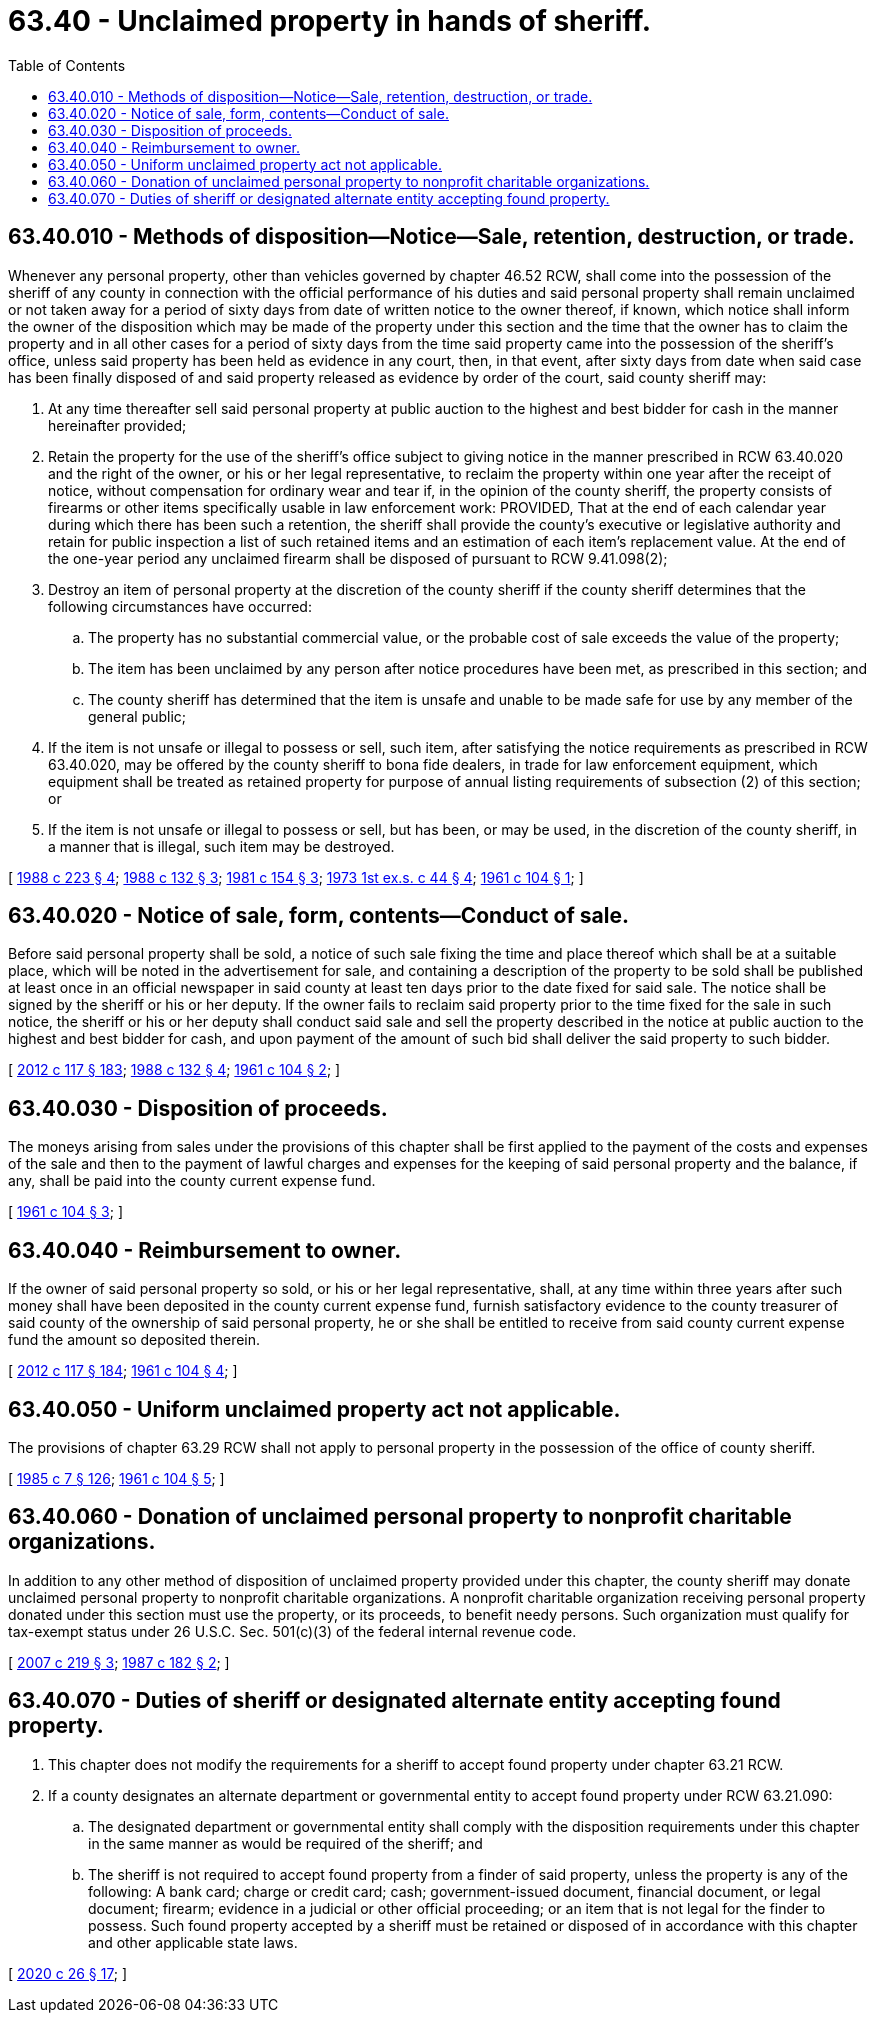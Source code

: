 = 63.40 - Unclaimed property in hands of sheriff.
:toc:

== 63.40.010 - Methods of disposition—Notice—Sale, retention, destruction, or trade.
Whenever any personal property, other than vehicles governed by chapter 46.52 RCW, shall come into the possession of the sheriff of any county in connection with the official performance of his duties and said personal property shall remain unclaimed or not taken away for a period of sixty days from date of written notice to the owner thereof, if known, which notice shall inform the owner of the disposition which may be made of the property under this section and the time that the owner has to claim the property and in all other cases for a period of sixty days from the time said property came into the possession of the sheriff's office, unless said property has been held as evidence in any court, then, in that event, after sixty days from date when said case has been finally disposed of and said property released as evidence by order of the court, said county sheriff may:

. At any time thereafter sell said personal property at public auction to the highest and best bidder for cash in the manner hereinafter provided;

. Retain the property for the use of the sheriff's office subject to giving notice in the manner prescribed in RCW 63.40.020 and the right of the owner, or his or her legal representative, to reclaim the property within one year after the receipt of notice, without compensation for ordinary wear and tear if, in the opinion of the county sheriff, the property consists of firearms or other items specifically usable in law enforcement work: PROVIDED, That at the end of each calendar year during which there has been such a retention, the sheriff shall provide the county's executive or legislative authority and retain for public inspection a list of such retained items and an estimation of each item's replacement value. At the end of the one-year period any unclaimed firearm shall be disposed of pursuant to RCW 9.41.098(2);

. Destroy an item of personal property at the discretion of the county sheriff if the county sheriff determines that the following circumstances have occurred:

.. The property has no substantial commercial value, or the probable cost of sale exceeds the value of the property;

.. The item has been unclaimed by any person after notice procedures have been met, as prescribed in this section; and

.. The county sheriff has determined that the item is unsafe and unable to be made safe for use by any member of the general public;

. If the item is not unsafe or illegal to possess or sell, such item, after satisfying the notice requirements as prescribed in RCW 63.40.020, may be offered by the county sheriff to bona fide dealers, in trade for law enforcement equipment, which equipment shall be treated as retained property for purpose of annual listing requirements of subsection (2) of this section; or

. If the item is not unsafe or illegal to possess or sell, but has been, or may be used, in the discretion of the county sheriff, in a manner that is illegal, such item may be destroyed.

[ http://leg.wa.gov/CodeReviser/documents/sessionlaw/1988c223.pdf?cite=1988%20c%20223%20§%204[1988 c 223 § 4]; http://leg.wa.gov/CodeReviser/documents/sessionlaw/1988c132.pdf?cite=1988%20c%20132%20§%203[1988 c 132 § 3]; http://leg.wa.gov/CodeReviser/documents/sessionlaw/1981c154.pdf?cite=1981%20c%20154%20§%203[1981 c 154 § 3]; http://leg.wa.gov/CodeReviser/documents/sessionlaw/1973ex1c44.pdf?cite=1973%201st%20ex.s.%20c%2044%20§%204[1973 1st ex.s. c 44 § 4]; http://leg.wa.gov/CodeReviser/documents/sessionlaw/1961c104.pdf?cite=1961%20c%20104%20§%201[1961 c 104 § 1]; ]

== 63.40.020 - Notice of sale, form, contents—Conduct of sale.
Before said personal property shall be sold, a notice of such sale fixing the time and place thereof which shall be at a suitable place, which will be noted in the advertisement for sale, and containing a description of the property to be sold shall be published at least once in an official newspaper in said county at least ten days prior to the date fixed for said sale. The notice shall be signed by the sheriff or his or her deputy. If the owner fails to reclaim said property prior to the time fixed for the sale in such notice, the sheriff or his or her deputy shall conduct said sale and sell the property described in the notice at public auction to the highest and best bidder for cash, and upon payment of the amount of such bid shall deliver the said property to such bidder.

[ http://lawfilesext.leg.wa.gov/biennium/2011-12/Pdf/Bills/Session%20Laws/Senate/6095.SL.pdf?cite=2012%20c%20117%20§%20183[2012 c 117 § 183]; http://leg.wa.gov/CodeReviser/documents/sessionlaw/1988c132.pdf?cite=1988%20c%20132%20§%204[1988 c 132 § 4]; http://leg.wa.gov/CodeReviser/documents/sessionlaw/1961c104.pdf?cite=1961%20c%20104%20§%202[1961 c 104 § 2]; ]

== 63.40.030 - Disposition of proceeds.
The moneys arising from sales under the provisions of this chapter shall be first applied to the payment of the costs and expenses of the sale and then to the payment of lawful charges and expenses for the keeping of said personal property and the balance, if any, shall be paid into the county current expense fund.

[ http://leg.wa.gov/CodeReviser/documents/sessionlaw/1961c104.pdf?cite=1961%20c%20104%20§%203[1961 c 104 § 3]; ]

== 63.40.040 - Reimbursement to owner.
If the owner of said personal property so sold, or his or her legal representative, shall, at any time within three years after such money shall have been deposited in the county current expense fund, furnish satisfactory evidence to the county treasurer of said county of the ownership of said personal property, he or she shall be entitled to receive from said county current expense fund the amount so deposited therein.

[ http://lawfilesext.leg.wa.gov/biennium/2011-12/Pdf/Bills/Session%20Laws/Senate/6095.SL.pdf?cite=2012%20c%20117%20§%20184[2012 c 117 § 184]; http://leg.wa.gov/CodeReviser/documents/sessionlaw/1961c104.pdf?cite=1961%20c%20104%20§%204[1961 c 104 § 4]; ]

== 63.40.050 - Uniform unclaimed property act not applicable.
The provisions of chapter 63.29 RCW shall not apply to personal property in the possession of the office of county sheriff.

[ http://leg.wa.gov/CodeReviser/documents/sessionlaw/1985c7.pdf?cite=1985%20c%207%20§%20126[1985 c 7 § 126]; http://leg.wa.gov/CodeReviser/documents/sessionlaw/1961c104.pdf?cite=1961%20c%20104%20§%205[1961 c 104 § 5]; ]

== 63.40.060 - Donation of unclaimed personal property to nonprofit charitable organizations.
In addition to any other method of disposition of unclaimed property provided under this chapter, the county sheriff may donate unclaimed personal property to nonprofit charitable organizations. A nonprofit charitable organization receiving personal property donated under this section must use the property, or its proceeds, to benefit needy persons. Such organization must qualify for tax-exempt status under 26 U.S.C. Sec. 501(c)(3) of the federal internal revenue code.

[ http://lawfilesext.leg.wa.gov/biennium/2007-08/Pdf/Bills/Session%20Laws/Senate/5193-S.SL.pdf?cite=2007%20c%20219%20§%203[2007 c 219 § 3]; http://leg.wa.gov/CodeReviser/documents/sessionlaw/1987c182.pdf?cite=1987%20c%20182%20§%202[1987 c 182 § 2]; ]

== 63.40.070 - Duties of sheriff or designated alternate entity accepting found property.
. This chapter does not modify the requirements for a sheriff to accept found property under chapter 63.21 RCW.

. If a county designates an alternate department or governmental entity to accept found property under RCW 63.21.090:

.. The designated department or governmental entity shall comply with the disposition requirements under this chapter in the same manner as would be required of the sheriff; and

.. The sheriff is not required to accept found property from a finder of said property, unless the property is any of the following: A bank card; charge or credit card; cash; government-issued document, financial document, or legal document; firearm; evidence in a judicial or other official proceeding; or an item that is not legal for the finder to possess. Such found property accepted by a sheriff must be retained or disposed of in accordance with this chapter and other applicable state laws.

[ http://lawfilesext.leg.wa.gov/biennium/2019-20/Pdf/Bills/Session%20Laws/House/2318-S.SL.pdf?cite=2020%20c%2026%20§%2017[2020 c 26 § 17]; ]

